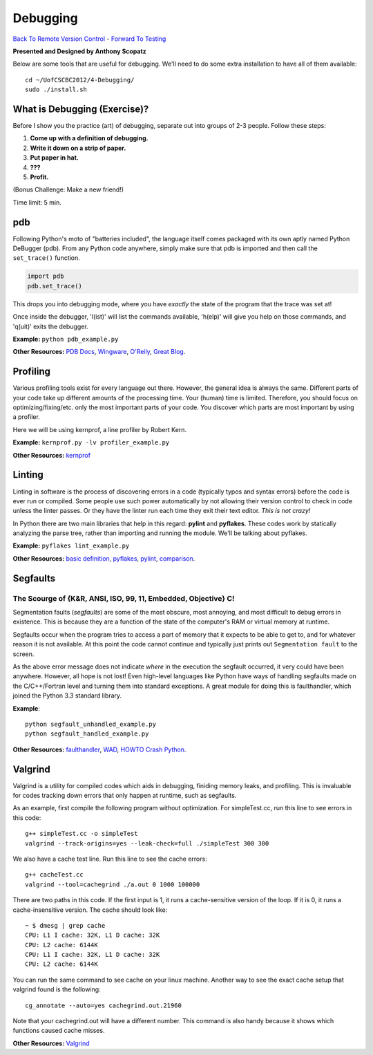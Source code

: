 
Debugging
____________________________________________


`Back To Remote Version Control  <http://github.com/thehackerwithin/UofCSCBC2012/tree/master/3b-VersionControlRemote/>`_ - 
`Forward To Testing <http://github.com/thehackerwithin/UofCSCBC2012/tree/master/5-Testing/>`_

**Presented and Designed by Anthony Scopatz** 

Below are some tools that are useful for debugging.  We'll need to do some 
extra installation to have all of them available::

    cd ~/UofCSCBC2012/4-Debugging/
    sudo ./install.sh


What is Debugging (Exercise)?
=============================
Before I show you the practice (art) of debugging, separate out into groups 
of 2-3 people.  Follow these steps:

1. **Come up with a definition of debugging.**
2. **Write it down on a strip of paper.**
3. **Put paper in hat.**
4. **???**
5. **Profit.**

(Bonus Challenge: Make a new friend!)  

Time limit: 5 min.

pdb
===
Following Python's moto of "batteries included", the language itself comes packaged 
with its own aptly named Python DeBugger (pdb).  From any Python code anywhere, 
simply make sure that pdb is imported and then call the ``set_trace()`` function.

.. code-block:: python

    import pdb
    pdb.set_trace()

This drops you into debugging mode, where you have *exactly* the state of the 
program that the trace was set at!

Once inside the debugger, 'l(ist)' will list the commands available, 
'h(elp)' will give you help on those commands, and 'q(uit)' exits the debugger.

**Example:** ``python pdb_example.py``

**Other Resources:**  `PDB Docs`_, `Wingware`_, `O'Reily`_, `Great Blog`_.

.. _PDB Docs: http://docs.python.org/library/pdb.html
.. _Wingware: http://wingware.com/doc/debug/advanced
.. _O'Reily: http://onlamp.com/pub/a/python/2005/09/01/debugger.html
.. _Great Blog: http://pythonconquerstheuniverse.wordpress.com/category/the-python-debugger/


Profiling
=========
Various profiling tools exist for every language out there.  However, the general 
idea is always the same.  Different parts of your code take up different amounts 
of the processing time.  Your (human) time is limited.  Therefore, you should 
focus on optimizing/fixing/etc. only the most important parts of your code.  
You discover which parts are most important by using a profiler.

Here we will be using kernprof, a line profiler by Robert Kern.

**Example:** ``kernprof.py -lv profiler_example.py``

**Other Resources:**  `kernprof`_

.. _kernprof: http://packages.python.org/line_profiler/


Linting
=======
Linting in software is the process of discovering errors in a code (typically 
typos and syntax errors) before the code is ever run or compiled.  Some people 
use such power automatically by not allowing their version control to check in 
code unless the linter passes.  Or they have the linter run each time they exit 
their text editor.  *This is not crazy!*

In Python there are two main libraries that help in this regard: **pylint** and 
**pyflakes**.  These codes work by statically analyzing the parse tree, rather 
than importing and running the module.  We'll be talking about pyflakes.  

**Example:** ``pyflakes lint_example.py``

**Other Resources:** `basic definition`_, `pyflakes`_, `pylint`_, `comparison`_.

.. _basic definition: http://en.wikipedia.org/wiki/Lint_(software)
.. _pyflakes: http://pypi.python.org/pypi/pyflakes/
.. _pylint: http://www.logilab.org/857
.. _comparison: http://www.doughellmann.com/articles/pythonmagazine/completely-different/2008-03-linters/

Segfaults 
==========================================================================
The Scourge of {K&R, ANSI, ISO, 99, 11, Embedded, Objective} C!
**************************************************************************
Segmentation faults (*segfaults*) are some of the most obscure, most annoying, 
and most difficult to debug errors in existence.  This is because they are a 
function of the state of the computer's RAM or virtual memory at runtime.

Segfaults occur when the program tries to access a part of memory that it expects 
to be able to get to, and for whatever reason it is not available.  At this point 
the code cannot continue and typically just prints out ``Segmentation fault`` to the screen.

As the above error message does not indicate *where* in the execution the segfault occurred, 
it very could have been anywhere.  However, all hope is not lost!  Even high-level languages 
like Python have ways of handling segfaults made on the C/C++/Fortran level and turning them 
into standard exceptions.  A great module for doing this is faulthandler, which joined the 
Python 3.3 standard library.

**Example**::

    python segfault_unhandled_example.py
    python segfault_handled_example.py

**Other Resources:**  `faulthandler`_, `WAD`_, `HOWTO Crash Python`_.

.. _faulthandler: https://github.com/haypo/faulthandler/wiki/
.. _WAD: http://www.dabeaz.com/papers/Python2001/python.html
.. _HOWTO Crash Python: http://wiki.python.org/moin/CrashingPython


Valgrind
========
Valgrind is a utility for compiled codes which aids in debugging, 
finiding memory leaks, and profiling.  This is invaluable for codes 
tracking down errors that only happen at runtime, such as segfaults.

As an example, first compile the following program without optimization.
For simpleTest.cc, run this line to see errors in this code::

    g++ simpleTest.cc -o simpleTest
    valgrind --track-origins=yes --leak-check=full ./simpleTest 300 300

We also have a cache test line. Run this line to see the cache errors::

    g++ cacheTest.cc
    valgrind --tool=cachegrind ./a.out 0 1000 100000

There are two paths in this code. If the first input is 1, it runs a 
cache-sensitive version of the loop.  If it is 0, it runs a cache-insensitive version.
The cache should look like::

    ~ $ dmesg | grep cache
    CPU: L1 I cache: 32K, L1 D cache: 32K
    CPU: L2 cache: 6144K
    CPU: L1 I cache: 32K, L1 D cache: 32K
    CPU: L2 cache: 6144K

You can run the same command to see cache on your linux machine. 
Another way to see the exact cache setup that valgrind found is the following::

    cg_annotate --auto=yes cachegrind.out.21960

Note that your cachegrind.out will have a different number. This command is 
also handy because it shows which functions caused cache misses.


**Other Resources:** `Valgrind`_

.. _Valgrind: http://valgrind.org/
